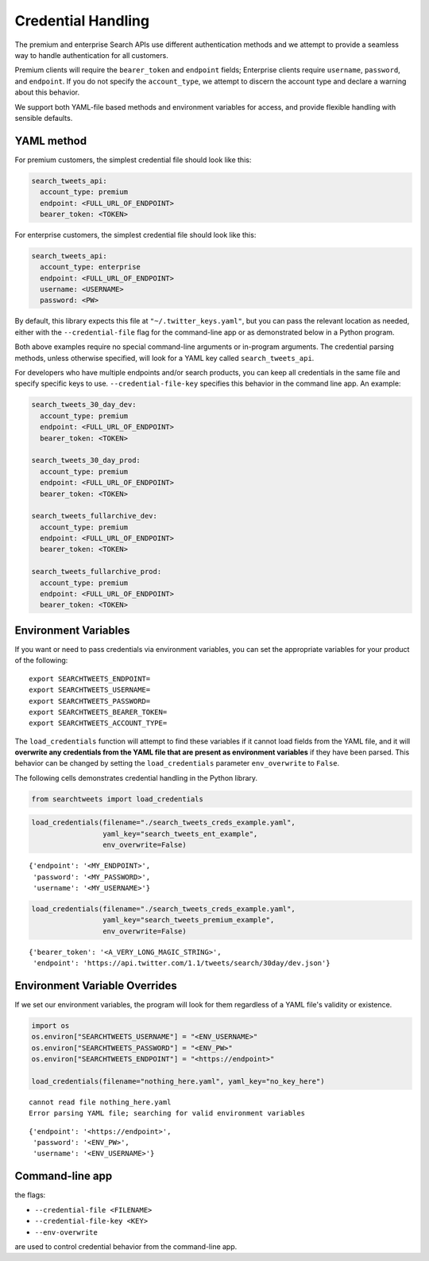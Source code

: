
Credential Handling
===================

The premium and enterprise Search APIs use different authentication
methods and we attempt to provide a seamless way to handle
authentication for all customers.

Premium clients will require the ``bearer_token`` and ``endpoint``
fields; Enterprise clients require ``username``, ``password``, and
``endpoint``. If you do not specify the ``account_type``, we attempt to
discern the account type and declare a warning about this behavior.

We support both YAML-file based methods and environment variables for
access, and provide flexible handling with sensible defaults.

YAML method
-----------

For premium customers, the simplest credential file should look like
this:

.. code:: yaml


    search_tweets_api:
      account_type: premium
      endpoint: <FULL_URL_OF_ENDPOINT>
      bearer_token: <TOKEN>

For enterprise customers, the simplest credential file should look like
this:

.. code:: yaml


    search_tweets_api:
      account_type: enterprise
      endpoint: <FULL_URL_OF_ENDPOINT>
      username: <USERNAME>
      password: <PW>

By default, this library expects this file at
``"~/.twitter_keys.yaml"``, but you can pass the relevant location as
needed, either with the ``--credential-file`` flag for the command-line
app or as demonstrated below in a Python program.

Both above examples require no special command-line arguments or
in-program arguments. The credential parsing methods, unless otherwise
specified, will look for a YAML key called ``search_tweets_api``.

For developers who have multiple endpoints and/or search products, you
can keep all credentials in the same file and specify specific keys to
use. ``--credential-file-key`` specifies this behavior in the command
line app. An example:

.. code:: yaml


    search_tweets_30_day_dev:
      account_type: premium
      endpoint: <FULL_URL_OF_ENDPOINT>
      bearer_token: <TOKEN>
      
    search_tweets_30_day_prod:
      account_type: premium
      endpoint: <FULL_URL_OF_ENDPOINT>
      bearer_token: <TOKEN>
      
    search_tweets_fullarchive_dev:
      account_type: premium
      endpoint: <FULL_URL_OF_ENDPOINT>
      bearer_token: <TOKEN>

    search_tweets_fullarchive_prod:
      account_type: premium
      endpoint: <FULL_URL_OF_ENDPOINT>
      bearer_token: <TOKEN>
      

Environment Variables
---------------------

If you want or need to pass credentials via environment variables, you
can set the appropriate variables for your product of the following:

::

    export SEARCHTWEETS_ENDPOINT=
    export SEARCHTWEETS_USERNAME=
    export SEARCHTWEETS_PASSWORD=
    export SEARCHTWEETS_BEARER_TOKEN=
    export SEARCHTWEETS_ACCOUNT_TYPE=

The ``load_credentials`` function will attempt to find these variables
if it cannot load fields from the YAML file, and it will **overwrite any
credentials from the YAML file that are present as environment
variables** if they have been parsed. This behavior can be changed by
setting the ``load_credentials`` parameter ``env_overwrite`` to
``False``.

The following cells demonstrates credential handling in the Python
library.

.. code:: ipython3

    from searchtweets import load_credentials

.. code:: ipython3

    load_credentials(filename="./search_tweets_creds_example.yaml",
                     yaml_key="search_tweets_ent_example",
                     env_overwrite=False)




::

    {'endpoint': '<MY_ENDPOINT>',
     'password': '<MY_PASSWORD>',
     'username': '<MY_USERNAME>'}



.. code:: ipython3

    load_credentials(filename="./search_tweets_creds_example.yaml",
                     yaml_key="search_tweets_premium_example",
                     env_overwrite=False)




::

    {'bearer_token': '<A_VERY_LONG_MAGIC_STRING>',
     'endpoint': 'https://api.twitter.com/1.1/tweets/search/30day/dev.json'}



Environment Variable Overrides
------------------------------

If we set our environment variables, the program will look for them
regardless of a YAML file's validity or existence.

.. code:: ipython3

    import os
    os.environ["SEARCHTWEETS_USERNAME"] = "<ENV_USERNAME>"
    os.environ["SEARCHTWEETS_PASSWORD"] = "<ENV_PW>"
    os.environ["SEARCHTWEETS_ENDPOINT"] = "<https://endpoint>"
    
    load_credentials(filename="nothing_here.yaml", yaml_key="no_key_here")


::

    cannot read file nothing_here.yaml
    Error parsing YAML file; searching for valid environment variables




::

    {'endpoint': '<https://endpoint>',
     'password': '<ENV_PW>',
     'username': '<ENV_USERNAME>'}



Command-line app
----------------

the flags:

-  ``--credential-file <FILENAME>``
-  ``--credential-file-key <KEY>``
-  ``--env-overwrite``

are used to control credential behavior from the command-line app.
